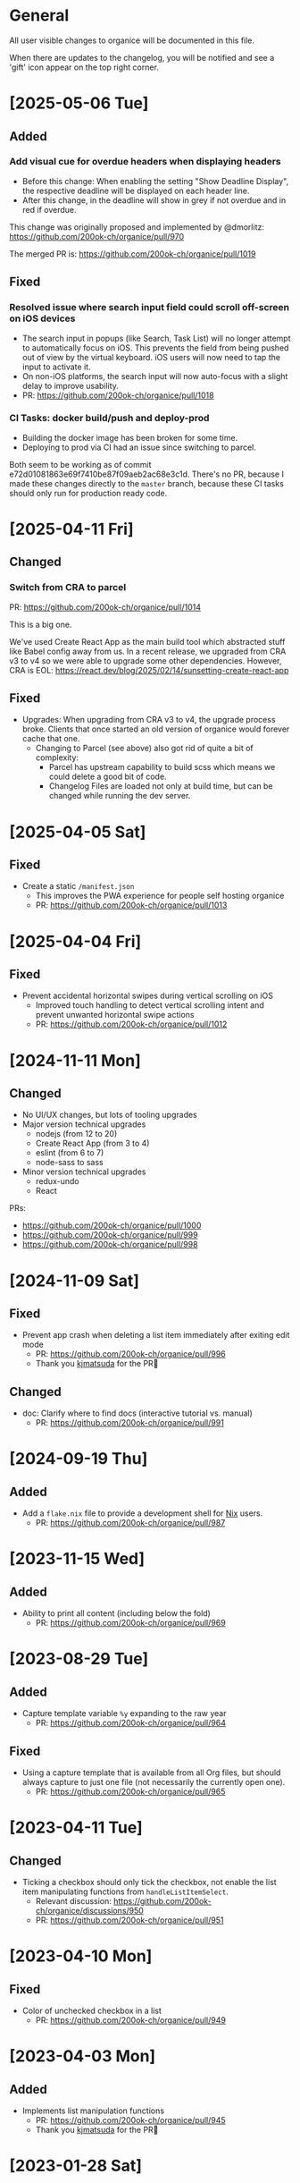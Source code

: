 # organice will not reflow if there's hard-wrapped content
# -*- eval: (auto-fill-mode 0) -*-

* General

All user visible changes to organice will be documented in this file.

When there are updates to the changelog, you will be notified and see a 'gift' icon appear on the top right corner.

* [2025-05-06 Tue]

** Added

*** Add visual cue for overdue headers when displaying headers

- Before this change: When enabling the setting "Show Deadline
  Display", the respective deadline will be displayed on each header
  line.
- After this change, in the deadline will show in grey if not overdue
  and in red if overdue.

This change was originally proposed and implemented by @dmorlitz:
https://github.com/200ok-ch/organice/pull/970

The merged PR is: https://github.com/200ok-ch/organice/pull/1019

** Fixed

*** Resolved issue where search input field could scroll off-screen on iOS devices
  - The search input in popups (like Search, Task List) will no longer
    attempt to automatically focus on iOS. This prevents the field
    from being pushed out of view by the virtual keyboard. iOS users
    will now need to tap the input to activate it.
  - On non-iOS platforms, the search input will now auto-focus with a
    slight delay to improve usability.
  - PR: https://github.com/200ok-ch/organice/pull/1018

*** CI Tasks: docker build/push and deploy-prod

- Building the docker image has been broken for some time.
- Deploying to prod via CI had an issue since switching to parcel.

Both seem to be working as of commit
e72d01081863e69f7410be87f09aeb2ac68e3c1d. There's no PR, because I
made these changes directly to the =master= branch, because these CI
tasks should only run for production ready code.

* [2025-04-11 Fri]

** Changed

*** Switch from CRA to parcel

PR: https://github.com/200ok-ch/organice/pull/1014

This is a big one.

We've used Create React App as the main build tool which abstracted
stuff like Babel config away from us. In a recent release, we upgraded
from CRA v3 to v4 so we were able to upgrade some other dependencies.
However, CRA is EOL:
https://react.dev/blog/2025/02/14/sunsetting-create-react-app

** Fixed

- Upgrades: When upgrading from CRA v3 to v4, the upgrade process
  broke. Clients that once started an old version of organice would
  forever cache that one.
  - Changing to Parcel (see above) also got rid of quite a bit of
    complexity:
    - Parcel has upstream capability to build scss which means we
      could delete a good bit of code.
    - Changelog Files are loaded not only at build time, but can be
      changed while running the dev server.

* [2025-04-05 Sat]

** Fixed

- Create a static =/manifest.json=
  - This improves the PWA experience for people self hosting organice
  - PR: https://github.com/200ok-ch/organice/pull/1013

* [2025-04-04 Fri]

** Fixed

- Prevent accidental horizontal swipes during vertical scrolling on iOS
  - Improved touch handling to detect vertical scrolling intent and prevent unwanted horizontal swipe actions
  - PR: https://github.com/200ok-ch/organice/pull/1012

* [2024-11-11 Mon]

** Changed

- No UI/UX changes, but lots of tooling upgrades
- Major version technical upgrades
  - nodejs (from 12 to 20)
  - Create React App (from 3 to 4)
  - eslint (from 6 to 7)
  - node-sass to sass
- Minor version technical upgrades
  - redux-undo
  - React

PRs:

- https://github.com/200ok-ch/organice/pull/1000
- https://github.com/200ok-ch/organice/pull/999
- https://github.com/200ok-ch/organice/pull/998

* [2024-11-09 Sat]
** Fixed

- Prevent app crash when deleting a list item immediately after exiting edit mode
  - PR: https://github.com/200ok-ch/organice/pull/996
  - Thank you [[https://github.com/kjmatsuda][kjmatsuda]] for the PR🙏
** Changed

- doc: Clarify where to find docs (interactive tutorial vs. manual)
  - PR: https://github.com/200ok-ch/organice/pull/991
* [2024-09-19 Thu]

** Added

- Add a =flake.nix= file to provide a development shell for
  [[https://nixos.org/][Nix]] users.
  - PR: https://github.com/200ok-ch/organice/pull/987

* [2023-11-15 Wed]

** Added

- Ability to print all content (including below the fold)
  - PR: https://github.com/200ok-ch/organice/pull/969
    
* [2023-08-29 Tue]

** Added

- Capture template variable =%y= expanding to the raw year
  - PR: https://github.com/200ok-ch/organice/pull/964

** Fixed

- Using a capture template that is available from all Org files, but should always capture to just one file (not necessarily the currently open one).
  - PR: https://github.com/200ok-ch/organice/pull/965

* [2023-04-11 Tue]

** Changed

- Ticking a checkbox should only tick the checkbox, not enable the list item manipulating functions from =handleListItemSelect=.
  - Relevant discussion: https://github.com/200ok-ch/organice/discussions/950
  - PR: https://github.com/200ok-ch/organice/pull/951

* [2023-04-10 Mon]

** Fixed
- Color of unchecked checkbox in a list
  - PR: https://github.com/200ok-ch/organice/pull/949

* [2023-04-03 Mon]

** Added

- Implements list manipulation functions
  - PR: https://github.com/200ok-ch/organice/pull/945
  - Thank you [[https://github.com/kjmatsuda][kjmatsuda]] for the PR🙏
    
* [2023-01-28 Sat]

** Fixed

- On a header, don't cancel swipe due to vertical movements
  - PR: https://github.com/200ok-ch/organice/pull/938
  - Thank you [[https://github.com/neildavidforrest][neildavidforrest]] for the PR🙏

* [2023-01-09 Mon]

** Fixed

- Checking or unchecking a checkbox discards text with markup
  - PR: https://github.com/200ok-ch/organice/pull/928
  - Thank you [[https://github.com/saikiransathpadi][saikiransathpadi]] for the PR🙏

- Don’t replace all leading =*= in the description
  - Only when followed by a space, it would become a headline. Otherwise it’s markup for bold text.
  - PR: https://github.com/200ok-ch/organice/pull/931

* [2023-01-05 Thu]

** Fixed

- Deadline overlay UI improvements
  - PR: https://github.com/200ok-ch/organice/pull/925
  - Thank you [[https://github.com/dmorlitz][dmorlitz]] for the PR🙏

* [2023-01-04 Wed]

** Added

- Configuration option for a default Org file on startup.
  - By default, when you start organice, it will display your root
    file directory. If you prefer to display a specific Org file
    instead, you can select it in the [[https://organice.200ok.ch/settings][file settings]].

- Option to display DEADLINE values (near the clocking value) on each headline
  - The default for this option is false - so there is no change to the default behavior - until you enable this option via Settings.
  - PR: https://github.com/200ok-ch/organice/pull/891
  - Thank you [[https://github.com/dmorlitz][dmorlitz]] for the PR🙏

** Fixed

- Rotation of table editor icons to reflect their action.
  - PR: https://github.com/200ok-ch/organice/pull/890
  - Thank you [[https://github.com/dmorlitz][dmorlitz]] for the PR🙏

- Prevent the user from invalidating her Org file by entering a description that leads with =*=
  - If the user starts any line with a =*=, wanting to start a new list, it is immediately converted to a =-=.
  - PR: https://github.com/200ok-ch/organice/pull/920
  - Thank you [[https://github.com/saikiransathpadi][saikiransathpadi]] for the PR🙏
   

** Changed

- Disable auto-capitalization for search
  - Before:
    - When using the search or task list text inputs the Android/iOS keyboards automatically apply the shift key, meaning that the first character is capitalized.
    - 99% of the time this is not what we want because:
      - Having mixed case triggers a case sensitive search. This is quite confusing when I did not intentionally use capitalization, but it was added anyway. For example, I type "and", and it actually inputs and searches for "And", which yields no results.
      - Many of the keywords in the search grammar are lower case, e.g., =deadline:=, =desc:=.
  - Now: Auto-capitalization is turned off
  - PR: https://github.com/200ok-ch/organice/pull/914
  - Thank you [[https://github.com/neildavidforrest][neildavidforrest]] for the PR🙏
* [2022-12-03 Sat]
** Fixed

- Improve parser to read lines with multiple inline markup statements
  - PR: https://github.com/200ok-ch/organice/pull/910
  - Thank you [[https://github.com/lechten][lechten]] for the PR🙏

* [2022-12-02 Fri]
** Added
- Filtering by description
  - PR: https://github.com/200ok-ch/organice/pull/907
  - Thank you [[https://github.com/neildavidforrest][neildavidforrest]] for the PR🙏
* [2022-11-02 Wed]
** Fixed
- Use correct HTML anchor tag inside public.html <noscript>
  - PR: https://github.com/200ok-ch/organice/pull/902
  - Thank you [[https://github.com/josephmturner][josephmturner]] for the PR🙏
* [2022-07-08 Fri]
** Fixed
- When opening an Org file, show it from the top
  - PR: https://github.com/200ok-ch/organice/pull/878
- Changelog has a =Back= button in the HeaderBar
  - PR: https://github.com/200ok-ch/organice/pull/882
* [2022-07-06 Wed]
** Fixed
- Change log renders above previously opened view component
  - PR: https://github.com/200ok-ch/organice/pull/869
- Make HeaderBar sticky
  - PR: https://github.com/200ok-ch/organice/pull/870
* [2022-07-04 Mon]
** Added
- Setting to change textbox height in the description editor
  - PR: https://github.com/200ok-ch/organice/pull/875
  - Thank you [[https://github.com/dmorlitz][dmorlitz]] for the PR🙏
* [2022-06-30 Thu]
** Changed
- Upgrade Dropbox authentication flow: switch from OAuth to OAuth 2
  and PKCE
  - Rationale: Dropbox switched OAuth from long lived tokens to short
    lived tokens.
  - PR: https://github.com/200ok-ch/organice/pull/851
* [2022-06-29 Wed]
** Fixed
- Undo looks like it is persisting changes, but it persisted old
  state. Hence, reloading the file was bringing back the version of
  the file before undoing.
  - PR: https://github.com/200ok-ch/organice/pull/861
** Changed
- Simplify UX in task modal
  - "Change todo keyword set" is now an explicit button. Also, it's
    only shown when there is more than one todo keyword set configured
    for the current Org file.
  - Todo keywords can be selected and unselected on the same button.
    No trash can necessary to unselect a todo keyword..
  - PR: https://github.com/200ok-ch/organice/pull/862
** Added
- Ability to delete header from task modal.
  - PR: https://github.com/200ok-ch/organice/pull/862
* [2022-06-22 Wed]
** Added
- Ability to handle empty files
  - This takes care of a big UX problem for users who solely rely on organice. So far, we've shown a parser error if the file is empty *or* if the file did not contain a headline.
  - Now, if the user opens a file that is empty, or has no headlines, she will see the call to action to create a new headline.
  - PR: https://github.com/200ok-ch/organice/pull/853
* [2022-06-16 Thu]
** Added
- Capture template variables =%r= and =%R= expanding to raw timestamps
  - PR: https://github.com/200ok-ch/organice/pull/838
  - Thank you [[https://github.com/dmorlitz][dmorlitz]] for the PR🙏

* [2022-06-14 Tue]
** Added
- Create new file from file browser
  - PR: https://github.com/200ok-ch/organice/pull/818
* [2022-06-13 Mon]
** Added

- Specify default webDAV URL in .env file
  - PR: https://github.com/200ok-ch/organice/pull/829
  - Thank you [[https://github.com/dmorlitz][dmorlitz]] for the PR🙏
- Docker image recognizes env vars
  - PR: https://github.com/200ok-ch/organice/pull/835
  - see [[https://organice.200ok.ch/documentation.html#docker][doc]] for more information

* [2022-06-03 Fri]
** Removed
- Google Drive support. This backend had a few issues:
  1. We waited [[https://github.com/200ok-ch/organice/issues/127][for years for Google to put the Google Drive API into
     production mode]]. Without that, only very few people were actually
     allowed by Google to use organice with Google Drive. A lot of
     time and effort went into this from quite a few of people. Even
     Google employees tried to expedite from within Google, but to no
     avail. The maintainers of organice gave up on this issue since
     [[https://github.com/200ok-ch/organice/issues/127#issuecomment-655339244][July 2020 and announced]] that the support for Google Drive will be
     removed unless someone steps up and takes over this task. Nobody
     did in the two years since, so we're removing it.
  2. [[https://github.com/200ok-ch/organice/issues/109][Replace integration of Google Drive through <script> include in index.html with NPM module]]
  3. [[https://github.com/200ok-ch/organice/issues/107][Sign in to Google Drive from new versions of Chrome dysfunctional]]

* [2022-06-01 Wed]
** Added
   - Proper Landing Page
     - PR: https://github.com/200ok-ch/organice/pull/809
* [2022-02-23 Wed]
** Fixed
   - [[https://organice.200ok.ch/documentation.html#in_buffer_settings][In-buffer settings]] can be in lowercase or uppercase. Before, they
     had to be in uppercase.
     - PR: https://github.com/200ok-ch/organice/pull/776
   - Manifest for PWAs
     - Before, the 'install' button did not appear for Android devices
       and both Chrome and Firefox showed warnings for the manifest.
     - Issue: https://github.com/200ok-ch/organice/issues/779
     - PR: https://github.com/200ok-ch/organice/pull/781
     - Thank you [[https://github.com/tbruckmaier][tbruckmaier]] for the PR🙏

* [2021-12-09 Thu]
** Fixed
   - Title editor text loss.
     - Since the introduction of the semantic Title editor on [2021-11-22 Mon], if you modified the text of a title and then click a todo, the todo keyword got saved which triggers a rerender before the text got saved. Therefore the text is reset to the state it was in when the title editor was opened.
     - This is fixed, now.
* [2021-12-05 Sun]
** Added
   - *EPIC* Bookmark functionality for search
     - After entering a search string, you can bookmark it using the ⭐ button.
     - Bookmarked search strings populate the suggestions if no search string is entered into the input field.
     - Bookmarks are saved by context, so there are separate bookmarks for search, task-list, and refile.
     - There are at most ten bookmarks for a context. Newly saved bookmarks are inserted at the top of the list. If the list gets too long, the last search strings are dropped. Duplicate bookmarks are dropped too. The list of bookmarks is ordered by last used.
     - Bookmarks are unaware of file context. Therefore, you always have the same bookmarks.
     - Relevant PR: https://github.com/200ok-ch/organice/pull/758
* [2021-11-22 Mon]
** Changed
   - Title and Description fields are not edited as raw text by default.
     - Instead, a semantic editor comes up when editing them.
     - To edit raw values, click the 'edit' icon, again.
   - Search and Task List open in one modal with tabs.
     - Modal opens to "Search" by default, but remembers what was opened last.
   - If there are open clocks, a third modal "Clock List" is added
     that looks like "Search" for =clock:now= without the search input
     field.
   - Notes can be multi-line and are properly indented.
* [2021-11-09 Tue]
** Added
   - Setting to respect OS light/dark-mode preferences
     - organice already queried the OS for light/dark-mode preference. But changing the setting in organice would override the OS preference.
     - Relevant PR: https://github.com/200ok-ch/organice/pull/749
** Fixed
   - Fix repeater adjusting time of date when using =.+=
     - When repeaterUnit is not "h", hour and minutes are never touched.
     - When repeaterUnit is "h", hour and minutes are set to n hour(s) from now (as it was already implemented before this fix).
   - Relevant PR: https://github.com/200ok-ch/organice/pull/746
* [2021-11-03 Wed]
** Fixed
   - Fix GitLab OAuth token refresh
     - PR: https://github.com/200ok-ch/organice/pull/740
     - Thank you [[https://github.com/chasecaleb][chasecaleb]] for the PR🙏
* [2021-11-01 Mon]
** Added
   - *EPIC* Add GitLab as a sync back-end
     - PR: https://github.com/200ok-ch/organice/pull/734
     - Thank you [[https://github.com/chasecaleb][chasecaleb]] for the PR🙏
* [2021-10-29 Fri]
** Fixed
   - Loading settings when using WebDAV as synchronization back-end
     - PR: https://github.com/200ok-ch/organice/pull/727
     - Thank you [[https://github.com/mcordell][mcordell]] for the PR🙏

* [2021-05-16 Sun]
** Added
   - Parse and preserve habit timestamp ranges
     - A timestamp may have minimum and maximum ranges specified by using the syntax =.+2d/3d=, which says that you want to do the task at least every three days, but at most every two days.
     - Upstream documentation:
       https://orgmode.org/manual/Tracking-your-habits.html
     - Relevant PR: https://github.com/200ok-ch/organice/pull/674
     - Thank you [[https://github.com/tomonacci][tomonacci]] for the PR🙏

* [2021-05-13 Thu]

** Changed
   - Agenda starts on Monday by default (as it does in Emacs Org mode)

** Added
   - Ability to set the "Start of week for weekly agenda" in the Settings
     - Akin to the Emacs org mode variable =org-agenda-start-on-weekday=
   - Relevant PRs:
     - https://github.com/200ok-ch/organice/pull/676
       - Thank you [[https://github.com/tomonacci][tomonacci]] for the PR🙏
     - https://github.com/200ok-ch/organice/pull/677

* [2020-12-29 Tue]
** Added
   - *EPIC*: Multiple file support
     - Agenda, Search, Task List, Refile and Capture Templates have the ability to work on multiple files.
     - You can adjust the behavior for these on a file per file basis by creating "file settings" in the settings menu.

   - *EPIC*: Offline file support
     - Every file opened in organice will automatically be cached on your device.
     - When visiting the file, again, it will immediately be loaded from the local storage and then loaded from the remote back-end.
     - That makes loading and switching between files instant _and_ gives you the ability to work on multiple files when being offline.

   - Relevant PRs:
     - https://github.com/200ok-ch/organice/pull/550
     - https://github.com/200ok-ch/organice/pull/560
     - https://github.com/200ok-ch/organice/pull/565
     - https://github.com/200ok-ch/organice/pull/574
     - https://github.com/200ok-ch/organice/pull/575
     - https://github.com/200ok-ch/organice/pull/570
     - https://github.com/200ok-ch/organice/pull/607

* [2020-11-21 Sat]

** Added
   - When going to the Agenda view, the selected tab is persisted - meaning it will be pre-selected when you go to the Agenda next time.
     - Relevant PR: https://github.com/200ok-ch/organice/pull/562

** Fixed
   - Having an active timestamp with a repeater was broken.
     - When the TODO state changes for a header that has a repeater (either as SCHEDULED, DEADLINE or active timestamp), a log entry is written and the timestamp is updated.
     - Relevant PR: https://github.com/200ok-ch/organice/pull/568
   - Removing an active timestamp was broken.
     - Relevant PR: https://github.com/200ok-ch/organice/pull/568

* [2020-11-20 Fri]
** Fixed
   - organice understands =:PROPERTIES:= drawers and smartly parses the values in case one of the values is a timestamp.
     - However, parsing all the values and saving the parsed result in any case will lead to wrong results. Most values of properties are just plain text and non-interactive things in Org mode.
     - For example, a value like =something_with_underscores= would have been treated as 'underlined text' which doesn't make sense for a property drawer. When saving the value back, organice would have squashed the underlines.
     - Now, the values are used and preserved as they are. Timestamps still work, of course.
     - Relevant PR: https://github.com/200ok-ch/organice/pull/578
* [2020-11-15 Sun]
** Fixed
   - When repeating a task, an active date timestamp was logged instead of an inactive datetime timestamp.

* [2020-11-14 Sat]
** Fixed
   - The task list was not scrollable on Android.
      - Thank you [[https://github.com/tarnung][tarnung]] for your [[https://github.com/200ok-ch/organice/pull/561][PR]] 🙏

* [2020-11-08 Sun]
** Changed
   - Safeguard against selecting text by accident.
      - Before this change, it was possible to select text when doing a 'swipe'.
      - Now, selecting/copying text is only possible in 'edit mode', effectively safeguarding against accidentally selecting text.
      - Thank you [[https://github.com/tarnung][tarnung]] for your [[https://github.com/200ok-ch/organice/pull/557][PR]] 🙏


* [2020-11-06 Fri]
** Added
   - Additional themes. You now can choose between:
     - Solarized
     - One
     - Gruvbox
     - Smyck
     - Code
   - All of these are themes work in light and dark mode!
     - Thank you [[https://github.com/tarnung][tarnung]] for your [[https://github.com/200ok-ch/organice/pull/540][PR]] 🙏

* [2020-11-01 Sun]

** Changed
   - We have enabled some default settings by default, because they are reasonable for a new user:
     - =shouldStoreSettingsInSyncBackend=, because it enables using organice on multiple clients.
     - =shouldLiveSync=, because it reduces the chance to have a conflict in the open Org file.
     - =shouldSyncOnBecomingVisibile=, because it reduces the chance to have a conflict in the open Org file.
   - =bulletStyle= is set to "Fancy", because it looks more visually pleasing than an asterisk (*) and hence makes organice look better on a first test run.
   - If you personally do not want them enabled, you can disable them separately in the [[/settings][settings]] any time.

** Fixed
   - organice has various settings that the user can configure. Before manual configuration, there organice loads sane defaults. Loading and persisting some of these defaults was buggy before.
     - Loading and persisting of defaults works now.
     - Previously saved wrong values are removed from =localStorage= to reduce future bug potential.
     - Changing this is - strictly speaking - not visible to the end-user, so it wouldn't ordinarily show up in this changelog. However, since it makes changes to the already saved settings (in cleaning up old faulty values), it theoretically could introduce a bug in the settings. Hence, the change is added to the changelog.
     - Related PRs:
       - https://github.com/200ok-ch/organice/pull/552
       - https://github.com/200ok-ch/organice/pull/553
       - https://github.com/200ok-ch/organice/pull/554
* [2020-10-25 Sun]
** Changed
   - The 'focus header' feature is renamed.
     - /Narrowing/ means focusing on this header, making the rest temporarily inaccessible.
     - Canceling the narrowing, which makes all headers once again accessible, is called /widening/.
* [2020-10-23 Fri]
** Added
   - Add 'dark mode' next to 'light mode' as a setting.
     - Both themes are based on the popular [[https://ethanschoonover.com/solarized/][Solarized]] color palette.
     - Thank you [[https://github.com/tarnung][tarnung]] for your [[https://github.com/200ok-ch/organice/pull/527][PR]] 🙏
   - Add 'recursive clock times in search'.
     - The =clock:= search term now includes headers that have time logged on their children.
     - Thank you [[https://github.com/tarnung][tarnung]] for your [[https://github.com/200ok-ch/organice/pull/524][PR]] 🙏

* [2020-10-20 Tue]
** Added
   - Add 'time range' queries to search for planning items (SCHEDULED and DEADLINE), plain active timestamps or clocked work time.
     - Thank you [[https://github.com/tarnung][tarnung]] for your [[https://github.com/200ok-ch/organice/pull/505][PR]] 🙏
* [2020-10-19 Mon]
** Added
   - When a header is focused, and the user uses the 'search' or 'task list' feature, then the searched header list is automatically narrowed to only subheaders of the originally focused header.
     - Thank you [[https://github.com/tarnung][tarnung]] for your [[https://github.com/200ok-ch/organice/pull/517][PR]] 🙏
* [2020-10-10 Sat]
** Added
   - Display time summaries for clock entries in each subtree
     - Thank you [[https://github.com/tarnung][tarnung]] for your [[https://github.com/200ok-ch/organice/pull/497][PR]] 🙏

** Changed

   - Improve header stickiness
     - The header bar was not always sticky for longer documents and the therefore some functionality was hard to reach (the user had to scroll to the top to reach it).
     - Thank you [[https://github.com/tarnung][tarnung]] for your [[https://github.com/200ok-ch/organice/pull/499][PR]] 🙏

* [2020-10-07 Wed]
** Added

   - Added Documentation on [[https://orgmode.org/manual/Repeated-tasks.html][repeaters]] and [[https://orgmode.org/manual/Deadlines-and-scheduling.html#Deadlines-and-scheduling][delays]] to =sample.org= and to mouseovers for the relevant buttons.

* [2020-09-20 Sun]
** Added

   - Recognize US and Swiss phone numbers and make them clickable
   - Next to 'canonical' phone numbers like +49123456789, also recognize:
     - US phone numbers:
       - 123-456-7890
       - (123) 456-7890
       - 123 456 7890
       - 123.456.7890
       - +91 (123) 456-7890
     - Swiss phone numbers:
       - 0783268674
       - 078 326 86 74
       - 041783268675
       - 0041783268674
       - +41783268676
       - +41783268677

* [2020-09-07 Mon]
** Added
   - Added the capability to chose the start screen when installing organice to the homescreen.
     - More information on how to install organice like this, see https://organice.200ok.ch/documentation.html#installation
* [2020-09-05 Sat]

** Fixed
  - Search and Todo List modals could be moved off screen on iOS since [2020-08-30 Sun]. The fix is to disable =autoFocus= on iOS. The rationale for that documented here: https://github.com/200ok-ch/organice/pull/462

* [2020-08-30 Sun]

** Added
   - Add note to header (=M-x org-add-note=)
     - This adds a button for taking notes to tasks (org-add-note). They will be prepended to the header contents after :PROPERTIES: and before the :LOGBOOK:
   - Auto-focus filter input fields (search and task-list)

* [2020-08-29 Sat]
** Fixed
   - If a user folds a header, all its subheaders should collapse as well, so that when the user reopens it, they stay closed.
     - The previous behavior is buggy in a way that it keeps the subheaders open as they were, restoring their openness when the header is unfolded.
     - The previous behavior is useful, though. So this change introduces a user setting to toggle the behaviour.
   - Thank you [[https://github.com/necto][necto]] for your [[https://github.com/200ok-ch/organice/pull/440][PR]] 🙏

* [2020-08-25 Tue]
** Fixed
   - Updating table cell values and removing table rows or colums was
     not undoable
     - Thank you [[https://github.com/necto][necto]] for your [[https://github.com/200ok-ch/organice/pull/432][PR]] 🙏

* [2020-07-28 Tue]
** Fixed
   1. Sync stuck when working in the background
     - When the user put organice into the background during a sync and comes back, organice was stuck in sync mode, but doesn't actually sync anymore. This means that any new changes to the Org file will not be persisted. This is due to mobile browsers cutting off most resources to browser apps in the background, so organice cannot guarantee that a sync happens properly in the background.
     - It's not trivial to find out if the job is stuck
       - Time is not a good indicator as bigger files on slower connections will always take longer.
       - There's no JS API to reliably find out if the browser just got back from the background or is put into the foreground. The [[https://developer.mozilla.org/en-US/docs/Web/API/Page_Visibility_API][=visibilitychange= API]] just triggers for both these events.
     - Hence, the implementation is generic in nature: Whenever the user hits the 'sync' button, an actual 'sync' is forced - even if organice thinks there's currently a sync in progress or that it should be debounced. That makes sense, because manual actions by the user should always be obeyed.
     - Closes issue https://github.com/200ok-ch/organice/issues/252
   - 2. On iOS >13.1, when organice is used in SPA mode (as a bookmark on the homescreen), and the user navigates away from the original bookmark, a huge URL Bar would show up with a "Done" button. This is a regression in how iOS handles full-screen SPAs. These are the relevant APIs:
     - https://developer.apple.com/library/archive/documentation/AppleApplications/Reference/SafariHTMLRef/Articles/MetaTags.html
     - https://developer.mozilla.org/en-US/docs/Web/Manifest/display
   - 3. Feature detection for =crypto.subtle= module
     - This is used for change detection in the changelog. The module is only available in secure contexts. Hence, when used locally and on a private IP range, depending on the browser, it might not be available.

* [2020-07-08 Wed]
** Added
   - Allow template-variables in the header-path in a capture template
     - Thank you [[https://github.com/jayesh-bhoot][jayesh-bhoot]] for your [[https://github.com/200ok-ch/organice/pull/387/][PR]] 🙏
* [2020-06-14 Sun]
** Added
   - Allow capture templates to insert at beginning or end of file
     - Thank you [[https://github.com/aspiers][aspiers]] for your [[https://github.com/200ok-ch/organice/pull/324][PR]] 🙏
* [2020-06-05 Fri]
** Fixed
   - =file:= links are sanity checked before opened
     - =file:= links opened in iOS from the PWA view will not open Mobile Safari
     - Open issue: Some links will be opened as directories when the
       link is not really going towards a directory.
     - Thank you [[https://github.com/aspiers][aspiers]] for your [[https://github.com/200ok-ch/organice/pull/311][PR]] 🙏

* [2020-06-03 Wed]
** Added
   - =TODO= keyword sets can now be anywhere in the file
     - Thank you [[https://github.com/aspiers][aspiers]] for your [[https://github.com/200ok-ch/organice/pull/310][PR]] 🙏
* [2020-05-30 Sat]

** Added
   - Make local =file:...= links navigate to the relevant file
     - Thank you [[https://github.com/aspiers][aspiers]] for your [[https://github.com/200ok-ch/organice/pull/307][PR]] 🙏

* [2020-05-06 Wed]

** Fixed
   - Planning items now respect the new hard-indent setting.

* [2020-05-05 Tue]

** Fixed
   - Append new tags correctly to title.
     - If a header didn't have tags before, the first tags were
       erroneously appended without a space.

* [2020-04-06 Mon]

** Added
   - Support org-adapt-indentation
     - By default, the metadata body (including deadlines and drawers) of an exported org heading is indented according to its level. If instead you prefer to keep your body text flush-left, i.e.{' '}
     - Thank you [[https://github.com/cpbotha][cpbotha]] for your [[https://github.com/200ok-ch/organice/pull/272][PR]] 🙏

* [2020-04-05 Sun]
** Added
   - Support for org-log-into-drawer TODO state logging
     - Thank you [[https://github.com/cpbotha][cpbotha]] for your [[https://github.com/200ok-ch/organice/pull/271][PR]] 🙏
** Fixed
   - Settings screen has proper title and "back" button

* [2020-03-27 Fri]
** Fixed
   - Help texts for widen/narrow were reversed
     - Thank you [[https://github.com/obar][@obar]] for the [[https://github.com/200ok-ch/organice/pull/270][PR]] 🙏

* [2020-02-29 Sat]

** Fixed
   - As a user, when I visit Search, Task List or Agenda whilst having
     a dirty file, I'm not getting a pop up a dialogue notifying me
     about unpushed changes

* [2020-02-17 Mon]

** Added
   - *Headers with active timestamps in the header or description appear in agenda*

** Fixed
   - 'Insert timestamp' for headers and descriptions

* [2020-02-09 Sun]

** Added
   - Comprehensive documentation: https://organice.200ok.ch/documentation.html
     - You can find the link from the 'settings' screen or on top of
       the readme.

* [2020-01-27 Mon]

** Fixed
   - When editing a =:LOGBOOK:= drawer within a headers description,
     the relevant logbook entries are updated (which might entail them
     being deleted).

* [2020-01-20 Mon]

** Fixed
   - When refiling a header, don't show subheaders in the refile drawer
   - When doing a 'Search' or 'Refile', the action is reflected in the
     name of the opening drawer.
   - In the agenda view, fix relative time distance for future dates
     - Thank you [[https://github.com/schoettl][@schoettl]] for the [[https://github.com/200ok-ch/organice/pull/240][PR]] 🙏

* [2020-01-15 Wed]

** Fixed
   - Put Floating Action Button "Move a header" into the middle of the
     screen, so that it has enough space to render all arrows on
     mobile devices.

* [2020-01-14 Tue]

** Added
   - Notify on changes for changelog
     - This is done with a similar UX than other productivity apps
       (like Slack) do it. The user will see a 'gift' icon whenever
       there's a change to the changelog she has not seen, yet.

* [2020-01-13 Mon]

** Added
   - "Show Org filename in Header" is configurable in settings and
     off by default
     - Thank you [[https://github.com/schoettl][@schoettl]] for the [[https://github.com/200ok-ch/organice/pull/229][PR]] 🙏

** Fixed
   - Show error message when using a capture template with a badly
     configured header path

* [2020-01-12 Sun]

** Added
   - Make HeaderBar sticky
     - Making undo/redo, file browser and help always available
       (before it was required to scroll all the way to the top)
   - Deselect headline by clicking into the title (or empty space) in
     the HeaderBar
   - Show Org filename in Header

** Fixed
   - *Major synchronization improvements*
     1. After undo/redo, synchronize Org file
     2. Debounce Sync
        1. When a user changes things quickly (which happens easily
           when having 'live sync' enabled and using undo/redo for
           example), multiple syncs ran in parallel. The back-ends
           will either get confused or fail with errors (429 too many
           write operations). In any case, likely the last written
           state would not have been the state of the Org file in
           organice.
     3. Safeguard against concurrent sync requests to the back-end
     4. In case of synchronization error, show the error to the user
        and retry synchronization
     5. Don't actually sync a whole Org file for an empty header.
        When the user adds some data and triggers
        UPDATE_HEADER_TITLE, then it makes sense to save it.

* [2020-01-11 Sat]

** Added
   - All HeaderActionItems are undoable and redoable

** Fixed
   - Parsing planning items followed by a checkbox
     - Thank you [[https://github.com/schoettl][@schoettl]] for the [[https://github.com/200ok-ch/organice/pull/222/files][PR]] 🙏
* [2020-01-07 Tue]

** Added
   - *Refile*
     - When reviewing the captured data, you may want to refile or to
       copy some of the entries into a different list, for example
       into a project.
   - Add button in HeaderActionBar to open property editor
     - Thank you [[https://github.com/schoettl][@schoettl]] for the [[https://github.com/200ok-ch/organice/pull/195][PR]] 🙏

** Changed
   - All HeaderActionDrawer actions have icons. The icons are
     documented in sample.org and have a mouseover title.

* [2020-01-04 Sat]

** Added
   - Ability to search headlines
     - It has the same syntax as the search field in the Task List
       feature

** Fixed
   - Sort order in Task List
     - Tasks were only ordered by their planning item dates. This
       implied that tasks that were long DONE would be shown first.
     - Now, tasks in the Task list are sorted by state and then date.
     - Thank you [[https://github.com/schoettl][@schoettl]] for the [[https://github.com/200ok-ch/organice/pull/207][PR]] 🙏


* [2020-01-02 Thu]

** Added
   - Place cursor after the TODO keyword when creating a new header
     - Thank you [[https://github.com/schoettl][@schoettl]] for the [[https://github.com/200ok-ch/organice/pull/193][PR]] 🙏
   - Highlight verbatim markup

** Changes
   - Highlight cookies and cookie percentages according to Solarized
     color scheme

** Fixed
   - Don't update search results when using an invalid search filter
   - On mobile: Styling of Search / Task List drawer when searching all
     headlines
   - On mobile: Ability to scroll Search / Task List
   - Teach #+TODO parser to understand (..) suffix
     - Thank you [[https://github.com/aspiers][aspiers]] for your [[https://github.com/200ok-ch/organice/pull/202][PR]] 🙏

* [2020-01-01 Wed]

** Added
   - Support single- and double-quoted strings in the search filter
     - Thank you [[https://github.com/schoettl][@schoettl]] for the [[https://github.com/200ok-ch/organice/pull/176][PR]] 🙏
   - Trim whitespace for entered or updated headlines
     - Thank you [[https://github.com/schoettl][@schoettl]] for the [[https://github.com/200ok-ch/organice/pull/177][PR]] 🙏

** Fixed
   - Capture templates in iOS 13.3 are positioned properly
     - iOS 13 introduced a styling regression when setting focus
       without user interaction. iOS 13.3 reverts to the way other
       browsers do it.

** Changed
   - Revert "Move HeaderActionDrawer before headline"
     - As per #188, the changes introduced in #100 didn't fare well
       with the community. Hence, as a first step to improve UX,
       we're reverting to the previous state.

* [2019-12-31 Tue]

** Added
   - *Searching of headlines/todos with a composable query language*
     - Thank you [[https://github.com/schoettl][@schoettl]] for the [[https://github.com/200ok-ch/organice/pull/154][PR]] 🙏
   - Routing for Settings (/settings) and Sample (/sample)
   - Routing for Agenda and TaskList

** Changes
   - The action for capture templates now uses a more idiomatic
     'plus' icon instead of a 'list' icon

* [2019-12-28 Sat]

** Added
   - Proper coloring of DONE todoKeywords from custom todo sequences
     - Thank you [[https://github.com/schoettl][schoettl]] for your [[https://github.com/200ok-ch/organice/pull/165][PR]]!
   - Place TODO keyword of previous header in the new header
     - Thank you [[https://github.com/schoettl][schoettl]] for your [[https://github.com/200ok-ch/organice/pull/164][PR]]!

** Changed
   - Refactor current Org parser and regex
     - Thank you [[https://github.com/schoettl][schoettl]] for your [[https://github.com/200ok-ch/organice/pull/161][PR]]!

* [2019-12-26 Thu]

** Added

   - "Share" button for headlines (sharing via email)
     - Thank you [[https://github.com/schoettl][schoettl]] for your [[https://github.com/200ok-ch/organice/pull/145][PR]]!
   - Automatically render links for URLs with www prefix, but without
     protocol
     - Thank you [[https://github.com/schoettl][schoettl]] for your [[https://github.com/200ok-ch/organice/pull/159][PR]]!

* [2019-12-25 Wed]

** Added

   - Suggestion list for inputs in property editor
     - To minimize typing and typos, add smart completion for property
       names and values in the PropertyListEditorModal.
     - Thank you [[https://github.com/schoettl][schoettl]] for your [[https://github.com/200ok-ch/organice/pull/144][PR]]!

* [2019-12-24 Tue]
** Added

   - *Automatically render links for URLs, e-mail addresses and phone
     numbers*
     - Thank you [[https://github.com/schoettl][schoettl]] for your [[https://github.com/200ok-ch/organice/pull/147][PR]]!

   - Suggestion list for inputs in tag editor
     - Thank you [[https://github.com/schoettl][schoettl]] for your [[https://github.com/200ok-ch/organice/pull/149][PR]]!

* [2019-12-17 Tue]
** Changed
   - Improve webdav url input
     - Thank you [[https://github.com/dotcs][dotcs]] for your [[https://github.com/200ok-ch/organice/pull/139][PR]]!
** Fixed
   - Make "privacy policy" sticky to the bottom of the landing page
     - Thank you [[https://github.com/dotcs][dotcs]] for your [[https://github.com/200ok-ch/organice/pull/140][PR]]!

* [2019-12-15 Sun]

** Changed
   - UX: Move Org header actions before selected headline
   - Thank you [[https://github.com/dotcs][dotcs]] for your [[https://github.com/200ok-ch/organice/pull/136][PR]]!

** Fixed
   - Android PWA implementation was broken (issue [[https://github.com/200ok-ch/organice/issues/134][#134]])
     - It required two more icon sizes
   - Thank you [[https://github.com/dotcs][dotcs]] for your [[https://github.com/200ok-ch/organice/pull/135][PR]]!

* [2019-12-10 Tue]

** Added

   - *Docker Support*
   - The CI/CD workflow now also builds a Docker container which is
     then published to
     https://hub.docker.com/repository/docker/twohundredok/organice
   - Thank you [[https://github.com/dotcs][dotcs]] for your [[https://github.com/200ok-ch/organice/pull/133][PR]]!

* [2019-12-08 Sun]

** Added

   - As a user, when I'm on a headline with a planning item (schedule
     or deadline), I want to be able to remove it.

* [2019-11-29 Fri]

** Fixed

   - Clicking the Timestamp in a TODO within the agenda toggles from
     the date to a human readable timespan

* [2019-11-27 Wed]

** Added

   - Instructions on configuring Nextcloud+haproxy to allow WebDAV
   - Documentation on how to share from Nextcloud using WebDAV
   - Thank you [[https://github.com/runejuhl][runejuhl]] for your [[https://github.com/200ok-ch/organice/pull/122][PR]]!

* [2019-11-25 Mon]

** Added
   - Honor the 'nologrepeat' option
     - It can be set via =#+STARTUP:= or as a property
     - Thank you [[https://github.com/jamesnvc][@jamesnvc]] for your [[https://github.com/200ok-ch/organice/pull/119][PR]]!

* [2019-11-22 Fri]

** Fixed

   - Handle non-clock entries in =:LOGBOOK:= drawers
     - Fixes [[https://github.com/200ok-ch/organice/issues/111][issue #111]], [[https://github.com/200ok-ch/organice/issues/108][issue #108]] and [[https://github.com/200ok-ch/organice/issues/110][issue #110]]
     - Thank you [[https://github.com/jamesnvc][@jamesnvc]] for your [[https://github.com/200ok-ch/organice/pull/112][PR]]!

* [2019-11-21 Thu]

** Fixed

   - Safeguard against potential Dropbox SDK Bug
     - More information in [[https://github.com/200ok-ch/organice/issues/108][issue #108]]

* [2019-11-19 Tue]

** Changed

   - Don't put newlines after headers with no content, add newline at EOF
     - Thank you [[https://github.com/jamesnvc][@jamesnvc]] for your [[https://github.com/200ok-ch/organice/pull/106][PR]]!

* [2019-11-14 Thu]

** Added

   - *Clocking work time*
     - Org mode allows you to clock the time you spend on specific
       tasks in a project:
       https://orgmode.org/manual/Clocking-Work-Time.html#Clocking-Work-Time
     - organice is compatible with logbook clocking, now
     - You can 'clock in' and 'clock out' to a header
     - Thank you [[https://github.com/jamesnvc][@jamesnvc]] for your [[https://github.com/200ok-ch/organice/pull/103][PR]]!

* [2019-10-31 Thu]

** Fixed
   - Keep all in-file settings and content lines from top of file
     - Thank you [[https://github.com/andersjohansson][@andersjohansson]] for your [[https://github.com/200ok-ch/organice/pull/90][PR]]!

* [2019-10-29 Tue]

** Added
   - Show login options as clickable links with cursor pointer
   - Also improve wording with regards to login options
     - Thank you [[https://github.com/rodrigomaia17][@rodrigomaia17]] for your [[https://github.com/200ok-ch/organice/pull/88][PR]]!


* [2019-10-26 Sat]

** Added
   - *WebDAV as a sync backend!*
     - Thank you [[https://github.com/TristanCacqueray][@TristanCacqueray]] for your [[https://github.com/200ok-ch/organice/pull/82][PR]]!

   - As a user, when I swipe a header, I want the icon to contrast
     the background, so that better see the action taken
     - Thank you [[https://github.com/ragone][@ragone]] for your [[https://github.com/200ok-ch/organice/pull/78][PR]]!

   - As a user, when I hover a clickable element, I want my cursor to
   change, so that I can see that it is clickable.
     - Thank you [[https://github.com/ragone][@ragone]] for your [[https://github.com/200ok-ch/organice/pull/79][PR]]!

** Fixed
   - Do not throw an error when clearing a planning item
     - Thank you [[https://github.com/ragone][@ragone]] for your [[https://github.com/200ok-ch/organice/pull/81][PR]]!

* [2019-10-02 Wed]

** Fixed

- On iOS 13, fix the regression which made capture input fields hide
  under the keyboard
  - More information and screenshots in the ticket: https://github.com/200ok-ch/organice/issues/46
  - Turns out this issue is non trivial to fix and requires specific
    rules for every size of iPhone. I tested against the Xs and 6s. If
    you have a different form factor and the capture template input
    screen looks off to you, please send me a screenshot of what it
    looks like and I'll add the dimensions for your form factor right
    away!

* [2019-09-28 Sat]

** Added

- Implemented a =redo= Button next to the =undo= button

* [2019-09-21 Sat]

** Fixed

- Parser bug which would interpret *bold* statements in the beginning
  of a line as a header.
- Parser bug which would delete newlines between headers and items

** Changed

- @MTrost [[https://github.com/200ok-ch/organice/pull/45][introduced]] a new testing library called [[https://testing-library.com/docs/intro][React Testing
  Library]] which greatly simplified writing interaction tests.

* [2019-09-19 Thu]

** Changed

- Constraining to a max width and centering for tablets and bigger

* [2019-09-15 Sun]

** Fixed

- The 'Sync on application becoming visible' feature works on iOS and
  Safari
  - If enabled, the current org file is pulled from the sync backend
    when the browser tab becomes visible. This prevents you from
    having a stale file before starting to make changes to it.

* [2019-09-08 Sun]
** Added

- Documented how to use organice from a bookmarklet using the capture
  template feature

* [2019-09-06 Fri]
** Fixed

- Removed Google Analytics tracking, because it has no place here

* [2019-09-02 Mon]

** Added

- Configure Google Drive for the free community version of organice at
  https://organice.200ok.ch
- Documented SPA routing for self-hosting
- Wrote and publicized a Privacy Policy

* [2019-08-27 Tue]

** Changed

- Color scheme has been ported to the popular [[https://ethanschoonover.com/solarized/][Solarized]] (light mode)
  - Whilst doing so, CSS variables have been introduced, so that
    there's not a whole lot of repetition of magic rgb values going on
  - The logo has been adapted, too
- The landing page and settings screens have been de-cluttered

* [2019-08-26 Mon]

** Added

- Continuous deployment: Merging to =master= triggers a build on CI
  and when successful, it triggers a deploy to https://org.200ok.ch
- Add a new temporary™ logo: [[file:public/organice.png][organice.png]]

* [2019-08-25 Sun]

** Added

- Since we want organice to be a community driven project, we have added:
  - [[file:CODE_OF_CONDUCT.org][Code of conduct]]
  - [[file:CONTRIBUTING.org][Contributing guidelines]]

- Add [[https://circleci.com/][CircleCI]] to run the tests on every commit
  - They are also integrated as a check for PRs with the benefit that
    contributors get automated feedback by running the regression test
    suite.

- Add [[https://greenkeeper.io][Greenkeeper]] for automated dependency management

- Add [[https://codeclimate.com][Codeclimate]] for automated maintainability analysis

** Changed

- Upgraded to Node 12.9

* [2019-08-12 Mon]

** Changed

- The default keybindings (when used from a desktop browser) are now
  more in line with the defaults in Emacs itself

** Fixed

- The keybindings work on non-macOS operating systems

* [2019-08-10 Sat]

** Added

- As a user, when in a directory listing, I want the folders and files
  to be sorted alphabetically. Furthermore, I only want to see files
  that organice can open (that is org and org archive files).
- Note: This is only implemented for the Dropbox back-end at this time.

** Changed

- Filters files from a directory listing down to org files.
- Sorts folders atop of files.
- Sorts both folders and files alphabetically.


* [2019-08-05 Mon]

** Added

- When the browser tab becomes visible, pull the latest version of the
  Org file
  - This is rather helpful when the app is used in production. Since
    the production build supports loading the complete application and
    org-file from cache, it can be open for a very long time. When the
    org-file hasn't been pulled in a "very long time"™, then chances
    are non-nil that the file has been changed by another client in
    the meantime.
  - Without this change, when the user opens the app after a while,
    makes changes to the file and wants to sync to the back-end, there
    might be the message "Since you last pulled, a newer version of
    the file has been pushed to the server.". Now the user has two
    conflicting versions of the same file and can only chose to keep
    one (Which in itself is great UX and great error handling for
    cases in which we do encounter a merge conflict, of course!).
  - This situation is mitigated with this change. Now the user has the
    option to enable "Sync on application becoming visible" which acts
    similarly to "Live Sync". When the user opts to use this feature,
    whenever the application gets pulled from the background or
    started through the service worker, the first thing that happens
    it that a new version of the org-file is pulled from the server.
    It's therefore much harder for the user to create conflicts.

* [2019-08-04 Sun]

** Fixed

- Parser doesn't break indentation of existing files in fewer places
- Planning Items are formatted as in Emacs Org mode
- Properties are formatted as in Emacs Org mode
- Tags are formatted as in Emacs Org mode


* [2019-08-03 Sat]

** Added

- Documented deployment options
  - People have been asking for tighter access restrictions.
  - Imo the best answer to that request is to make it as easy as
    possible to host organice.
  - There's myriads of good options, of course. I picked to document
    two that will (potentially) be cost-free to the users and which
    are very easy and quick to set up: Ftp and Heroku.

** Fixed

- Tests on =master= were red
  - Partly due to obsolete tests
  - Partly because tests weren't updated according to changes in the code
